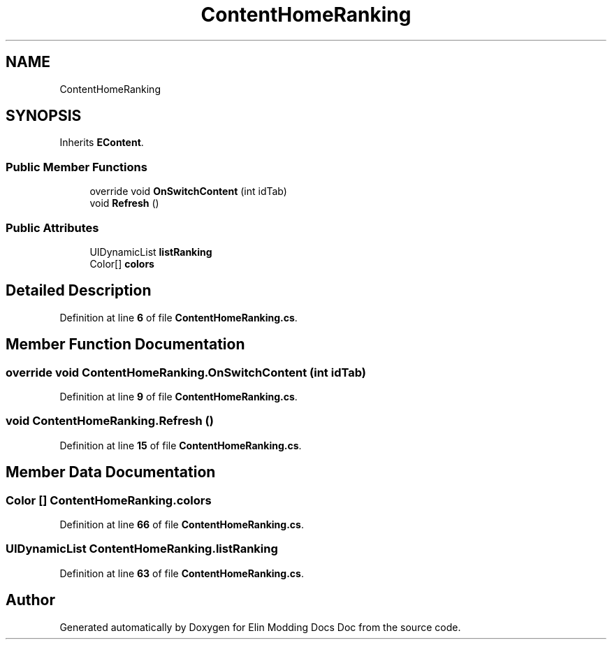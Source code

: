 .TH "ContentHomeRanking" 3 "Elin Modding Docs Doc" \" -*- nroff -*-
.ad l
.nh
.SH NAME
ContentHomeRanking
.SH SYNOPSIS
.br
.PP
.PP
Inherits \fBEContent\fP\&.
.SS "Public Member Functions"

.in +1c
.ti -1c
.RI "override void \fBOnSwitchContent\fP (int idTab)"
.br
.ti -1c
.RI "void \fBRefresh\fP ()"
.br
.in -1c
.SS "Public Attributes"

.in +1c
.ti -1c
.RI "UIDynamicList \fBlistRanking\fP"
.br
.ti -1c
.RI "Color[] \fBcolors\fP"
.br
.in -1c
.SH "Detailed Description"
.PP 
Definition at line \fB6\fP of file \fBContentHomeRanking\&.cs\fP\&.
.SH "Member Function Documentation"
.PP 
.SS "override void ContentHomeRanking\&.OnSwitchContent (int idTab)"

.PP
Definition at line \fB9\fP of file \fBContentHomeRanking\&.cs\fP\&.
.SS "void ContentHomeRanking\&.Refresh ()"

.PP
Definition at line \fB15\fP of file \fBContentHomeRanking\&.cs\fP\&.
.SH "Member Data Documentation"
.PP 
.SS "Color [] ContentHomeRanking\&.colors"

.PP
Definition at line \fB66\fP of file \fBContentHomeRanking\&.cs\fP\&.
.SS "UIDynamicList ContentHomeRanking\&.listRanking"

.PP
Definition at line \fB63\fP of file \fBContentHomeRanking\&.cs\fP\&.

.SH "Author"
.PP 
Generated automatically by Doxygen for Elin Modding Docs Doc from the source code\&.
